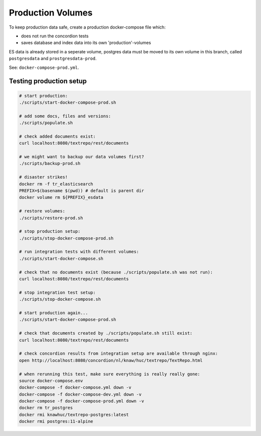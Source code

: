 .. |tr| replace:: Text Repository

Production Volumes
==================

To keep production data safe, create a production docker-compose file which:

- does not run the concordion tests
- saves database and index data into its own 'production'-volumes

ES data is already stored in a seperate volume, postgres data must be moved to its own volume in this branch, called ``postgresdata`` and ``prostgresdata-prod``.

See: ``docker-compose-prod.yml``.

Testing production setup
------------------------

.. code-block:: bash

  # start production:
  ./scripts/start-docker-compose-prod.sh

  # add some docs, files and versions:
  ./scripts/populate.sh

  # check added documents exist:
  curl localhost:8080/textrepo/rest/documents

  # we might want to backup our data volumes first?
  ./scripts/backup-prod.sh

  # disaster strikes!
  docker rm -f tr_elasticsearch
  PREFIX=$(basename $(pwd)) # default is parent dir
  docker volume rm ${PREFIX}_esdata

  # restore volumes:
  ./scripts/restore-prod.sh

  # stop production setup:
  ./scripts/stop-docker-compose-prod.sh

  # run integration tests with different volumes:
  ./scripts/start-docker-compose.sh

  # check that no documents exist (because ./scripts/populate.sh was not run):
  curl localhost:8080/textrepo/rest/documents

  # stop integration test setup:
  ./scripts/stop-docker-compose.sh

  # start production again...
  ./scripts/start-docker-compose-prod.sh

  # check that documents created by ./scripts/populate.sh still exist:
  curl localhost:8080/textrepo/rest/documents

  # check concordion results from integration setup are available through nginx:
  open http://localhost:8080/concordion/nl/knaw/huc/textrepo/TextRepo.html

  # when rerunning this test, make sure everything is really really gone:
  source docker-compose.env
  docker-compose -f docker-compose.yml down -v
  docker-compose -f docker-compose-dev.yml down -v
  docker-compose -f docker-compose-prod.yml down -v
  docker rm tr_postgres
  docker rmi knawhuc/textrepo-postgres:latest
  docker rmi postgres:11-alpine

